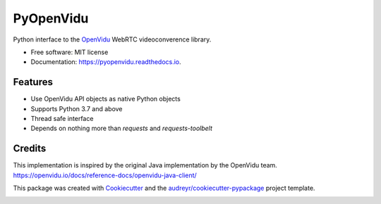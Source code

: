 ==========
PyOpenVidu
==========


.. image:: https://img.shields.io/pypi/v/pyopenvidu.svg
        :target: https://pypi.python.org/pypi/pyopenvidu

.. image:: https://img.shields.io/travis/marcsello/pyopenvidu.svg
        :target: https://travis-ci.com/marcsello/pyopenvidu

.. image:: https://readthedocs.org/projects/pyopenvidu/badge/?version=latest
        :target: https://pyopenvidu.readthedocs.io/en/latest/?badge=latest
        :alt: Documentation Status

.. image:: https://api.codacy.com/project/badge/Grade/c32a2cb3f2e247aa8e7ad9546e64537a
        :target: https://www.codacy.com/manual/marcsello/pyopenvidu?utm_source=github.com&amp;utm_medium=referral&amp;utm_content=marcsello/pyopenvidu&amp;utm_campaign=Badge_Grade


Python interface to the OpenVidu_ WebRTC videoconverence library.

.. _OpenVidu: https://openvidu.io/

* Free software: MIT license
* Documentation: https://pyopenvidu.readthedocs.io.


Features
--------

* Use OpenVidu API objects as native Python objects
* Supports Python 3.7 and above
* Thread safe interface
* Depends on nothing more than `requests` and `requests-toolbelt`

Credits
-------

This implementation is inspired by the original Java implementation by the OpenVidu team.
https://openvidu.io/docs/reference-docs/openvidu-java-client/

This package was created with Cookiecutter_ and the `audreyr/cookiecutter-pypackage`_ project template.

.. _Cookiecutter: https://github.com/audreyr/cookiecutter
.. _`audreyr/cookiecutter-pypackage`: https://github.com/audreyr/cookiecutter-pypackage


.. image:: https://api.codacy.com/project/badge/Grade/364e46d54bc04aefaa3e6154c7ccaaa8
   :alt: Codacy Badge
   :target: https://app.codacy.com/manual/marcsello/pyopenvidu?utm_source=github.com&utm_medium=referral&utm_content=marcsello/pyopenvidu&utm_campaign=Badge_Grade_Dashboard